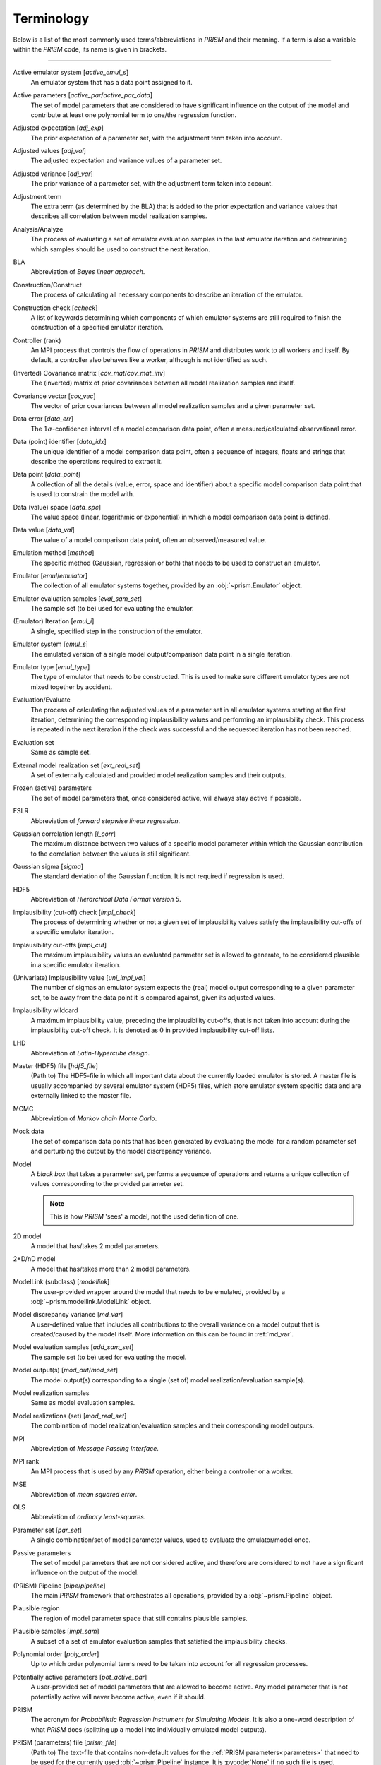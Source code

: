 .. _terminology:

Terminology
===========
Below is a list of the most commonly used terms/abbreviations in *PRISM* and their meaning.
If a term is also a variable within the *PRISM* code, its name is given in brackets.

----

Active emulator system [`active_emul_s`]
    An emulator system that has a data point assigned to it.

Active parameters [`active_par`/`active_par_data`]
    The set of model parameters that are considered to have significant influence on the output of the model and contribute at least one polynomial term to one/the regression function.

Adjusted expectation [`adj_exp`]
    The prior expectation of a parameter set, with the adjustment term taken into account.

Adjusted values [`adj_val`]
    The adjusted expectation and variance values of a parameter set.

Adjusted variance [`adj_var`]
    The prior variance of a parameter set, with the adjustment term taken into account. 

Adjustment term
    The extra term (as determined by the BLA) that is added to the prior expectation and variance values that describes all correlation between model realization samples.

Analysis/Analyze
    The process of evaluating a set of emulator evaluation samples in the last emulator iteration and determining which samples should be used to construct the next iteration.

BLA
    Abbreviation of *Bayes linear approach*.

Construction/Construct
    The process of calculating all necessary components to describe an iteration of the emulator.

Construction check [`ccheck`]
    A list of keywords determining which components of which emulator systems are still required to finish the construction of a specified emulator iteration.

Controller (rank)
    An MPI process that controls the flow of operations in *PRISM* and distributes work to all workers and itself.
    By default, a controller also behaves like a worker, although is not identified as such.

(Inverted) Covariance matrix [`cov_mat`/`cov_mat_inv`]
    The (inverted) matrix of prior covariances between all model realization samples and itself.

Covariance vector [`cov_vec`]
    The vector of prior covariances between all model realization samples and a given parameter set.

Data error [`data_err`]
    The :math:`1\sigma`-confidence interval of a model comparison data point, often a measured/calculated observational error.

Data (point) identifier [`data_idx`]
    The unique identifier of a model comparison data point, often a sequence of integers, floats and strings that describe the operations required to extract it.

Data point [`data_point`]
    A collection of all the details (value, error, space and identifier) about a specific model comparison data point that is used to constrain the model with.

Data (value) space [`data_spc`]
    The value space (linear, logarithmic or exponential) in which a model comparison data point is defined.

Data value [`data_val`]
    The value of a model comparison data point, often an observed/measured value.

Emulation method [`method`]
    The specific method (Gaussian, regression or both) that needs to be used to construct an emulator.

Emulator [`emul`/`emulator`]
    The collection of all emulator systems together, provided by an :obj:`~prism.Emulator` object.

Emulator evaluation samples [`eval_sam_set`]
    The sample set (to be) used for evaluating the emulator.

(Emulator) Iteration [`emul_i`]
    A single, specified step in the construction of the emulator.

Emulator system [`emul_s`]
    The emulated version of a single model output/comparison data point in a single iteration.

Emulator type [`emul_type`]
    The type of emulator that needs to be constructed.
    This is used to make sure different emulator types are not mixed together by accident.

Evaluation/Evaluate
    The process of calculating the adjusted values of a parameter set in all emulator systems starting at the first iteration, determining the corresponding implausibility values and performing an implausibility check.
    This process is repeated in the next iteration if the check was successful and the requested iteration has not been reached.

Evaluation set
    Same as sample set.

External model realization set [`ext_real_set`]
    A set of externally calculated and provided model realization samples and their outputs.

Frozen (active) parameters
    The set of model parameters that, once considered active, will always stay active if possible.

FSLR
    Abbreviation of *forward stepwise linear regression*.

Gaussian correlation length [`l_corr`]
    The maximum distance between two values of a specific model parameter within which the Gaussian contribution to the correlation between the values is still significant.

Gaussian sigma [`sigma`]
    The standard deviation of the Gaussian function.
    It is not required if regression is used.

HDF5
    Abbreviation of *Hierarchical Data Format version 5*.

Implausibility (cut-off) check [`impl_check`]
    The process of determining whether or not a given set of implausibility values satisfy the implausibility cut-offs of a specific emulator iteration.

Implausibility cut-offs [`impl_cut`]
    The maximum implausibility values an evaluated parameter set is allowed to generate, to be considered plausible in a specific emulator iteration.

(Univariate) Implausibility value [`uni_impl_val`]
    The number of sigmas an emulator system expects the (real) model output corresponding to a given parameter set, to be away from the data point it is compared against, given its adjusted values.

Implausibility wildcard
    A maximum implausibility value, preceding the implausibility cut-offs, that is not taken into account during the implausibility cut-off check.
    It is denoted as :math:`0` in provided implausibility cut-off lists.

LHD
    Abbreviation of *Latin-Hypercube design*.

Master (HDF5) file [`hdf5_file`]
    (Path to) The HDF5-file in which all important data about the currently loaded emulator is stored.
    A master file is usually accompanied by several emulator system (HDF5) files, which store emulator system specific data and are externally linked to the master file.

MCMC
    Abbreviation of *Markov chain Monte Carlo*.

Mock data
    The set of comparison data points that has been generated by evaluating the model for a random parameter set and perturbing the output by the model discrepancy variance.

Model
    A `black box` that takes a parameter set, performs a sequence of operations and returns a unique collection of values corresponding to the provided parameter set.

    .. note::
        This is how *PRISM* 'sees' a model, not the used definition of one.

2D model
    A model that has/takes 2 model parameters.

2+D/nD model
    A model that has/takes more than 2 model parameters.

ModelLink (subclass) [`modellink`]
    The user-provided wrapper around the model that needs to be emulated, provided by a :obj:`~prism.modellink.ModelLink` object.

Model discrepancy variance [`md_var`]
    A user-defined value that includes all contributions to the overall variance on a model output that is created/caused by the model itself.
    More information on this can be found in :ref:`md_var`.

Model evaluation samples [`add_sam_set`]
    The sample set (to be) used for evaluating the model.

Model output(s) [`mod_out`/`mod_set`]
    The model output(s) corresponding to a single (set of) model realization/evaluation sample(s).

Model realization samples
    Same as model evaluation samples.

Model realizations (set) [`mod_real_set`]
    The combination of model realization/evaluation samples and their corresponding model outputs.

MPI
    Abbreviation of *Message Passing Interface*.

MPI rank
    An MPI process that is used by any *PRISM* operation, either being a controller or a worker.

MSE
    Abbreviation of *mean squared error*.

OLS
    Abbreviation of *ordinary least-squares*.

Parameter set [`par_set`]
    A single combination/set of model parameter values, used to evaluate the emulator/model once.

Passive parameters
    The set of model parameters that are not considered active, and therefore are considered to not have a significant influence on the output of the model.

(PRISM) Pipeline [`pipe`/`pipeline`]
    The main *PRISM* framework that orchestrates all operations, provided by a :obj:`~prism.Pipeline` object.

Plausible region
    The region of model parameter space that still contains plausible samples.    

Plausible samples [`impl_sam`]
    A subset of a set of emulator evaluation samples that satisfied the implausibility checks.

Polynomial order [`poly_order`]
    Up to which order polynomial terms need to be taken into account for all regression processes.

Potentially active parameters [`pot_active_par`]
    A user-provided set of model parameters that are allowed to become active.
    Any model parameter that is not potentially active will never become active, even if it should.

PRISM
    The acronym for *Probabilistic Regression Instrument for Simulating Models*.
    It is also a one-word description of what *PRISM* does (splitting up a model into individually emulated model outputs).

PRISM (parameters) file [`prism_file`]
    (Path to) The text-file that contains non-default values for the :ref:`PRISM parameters<parameters>` that need to be used for the currently used :obj:`~prism.Pipeline` instance.
    It is :pycode:`None` if no such file is used.

Prior covariance [`prior_cov`]
    The covariance value between two parameter sets as determined by an emulator system.

Prior expectation [`prior_exp`]
    The expectation value of a parameter set as determined by an emulator system, without taking the adjustment term (from the BLA) into account.
    It is zero if regression is not used.

Prior variance [`prior_var`]
    The variance value of a parameter set as determined by an emulator system, without taking the adjustment term (from the BLA) into account.

Projection/Project
    The process of analyzing a specific set of active parameters in an iteration to determine the correlation between the parameters.

Projection figure
    The visual representation of a projection.

Regression
    The process of determining the important polynomial terms of the active parameters and their coefficients, by using an FSLR algorithm.

Regression covariance(s) [`poly_coef_cov`]
    The covariances between all polynomial coefficients of the regression function.
    By default, they are not calculated and it is empty if regression is not used.

Residual variance [`rsdl_var`]
    The variance that has not been captured during the regression process.
    It is empty if regression is not used.

Root directory [`root_dir`]
    (Path to) The directory/folder on the current machine in which all *PRISM* working directories are located.
    It also acts as the base for all relative paths.

Sample [`sam`]
    Same as a parameter set.

Sample set [`sam_set`]
    A set of samples.

Worker (rank)
    An MPI process that receives its calls/orders from a controller and performs the heavy-duty operations in *PRISM*.
    By default, workers are not in worker mode.

Working directory [`working_dir`]
    (Path to) The directory/folder on the current machine in which the *PRISM* master file and logfile of the currently loaded emulator are stored.

Worker mode [`worker_mode`]
    A mode initialized by :attr:`~prism.Pipeline.worker_mode`, where all workers are continuously listening for calls made by the controller rank and execute the received messages.
    This allows for serial codes to be combined more easily with *PRISM*.
    See :ref:`dual_nature` for more information.
